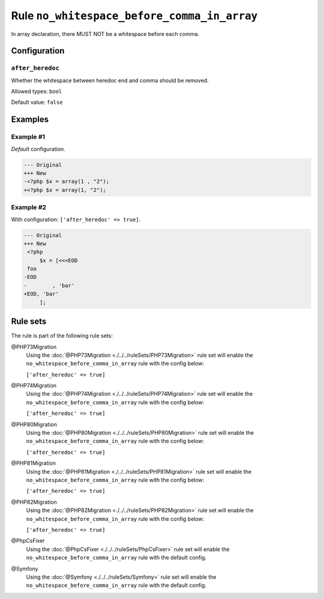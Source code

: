 ============================================
Rule ``no_whitespace_before_comma_in_array``
============================================

In array declaration, there MUST NOT be a whitespace before each comma.

Configuration
-------------

``after_heredoc``
~~~~~~~~~~~~~~~~~

Whether the whitespace between heredoc end and comma should be removed.

Allowed types: ``bool``

Default value: ``false``

Examples
--------

Example #1
~~~~~~~~~~

*Default* configuration.

.. code-block:: diff

   --- Original
   +++ New
   -<?php $x = array(1 , "2");
   +<?php $x = array(1, "2");

Example #2
~~~~~~~~~~

With configuration: ``['after_heredoc' => true]``.

.. code-block:: diff

   --- Original
   +++ New
    <?php
        $x = [<<<EOD
    foo
   -EOD
   -        , 'bar'
   +EOD, 'bar'
        ];

Rule sets
---------

The rule is part of the following rule sets:

@PHP73Migration
  Using the :doc:`@PHP73Migration <./../../ruleSets/PHP73Migration>` rule set will enable the ``no_whitespace_before_comma_in_array`` rule with the config below:

  ``['after_heredoc' => true]``

@PHP74Migration
  Using the :doc:`@PHP74Migration <./../../ruleSets/PHP74Migration>` rule set will enable the ``no_whitespace_before_comma_in_array`` rule with the config below:

  ``['after_heredoc' => true]``

@PHP80Migration
  Using the :doc:`@PHP80Migration <./../../ruleSets/PHP80Migration>` rule set will enable the ``no_whitespace_before_comma_in_array`` rule with the config below:

  ``['after_heredoc' => true]``

@PHP81Migration
  Using the :doc:`@PHP81Migration <./../../ruleSets/PHP81Migration>` rule set will enable the ``no_whitespace_before_comma_in_array`` rule with the config below:

  ``['after_heredoc' => true]``

@PHP82Migration
  Using the :doc:`@PHP82Migration <./../../ruleSets/PHP82Migration>` rule set will enable the ``no_whitespace_before_comma_in_array`` rule with the config below:

  ``['after_heredoc' => true]``

@PhpCsFixer
  Using the :doc:`@PhpCsFixer <./../../ruleSets/PhpCsFixer>` rule set will enable the ``no_whitespace_before_comma_in_array`` rule with the default config.

@Symfony
  Using the :doc:`@Symfony <./../../ruleSets/Symfony>` rule set will enable the ``no_whitespace_before_comma_in_array`` rule with the default config.
